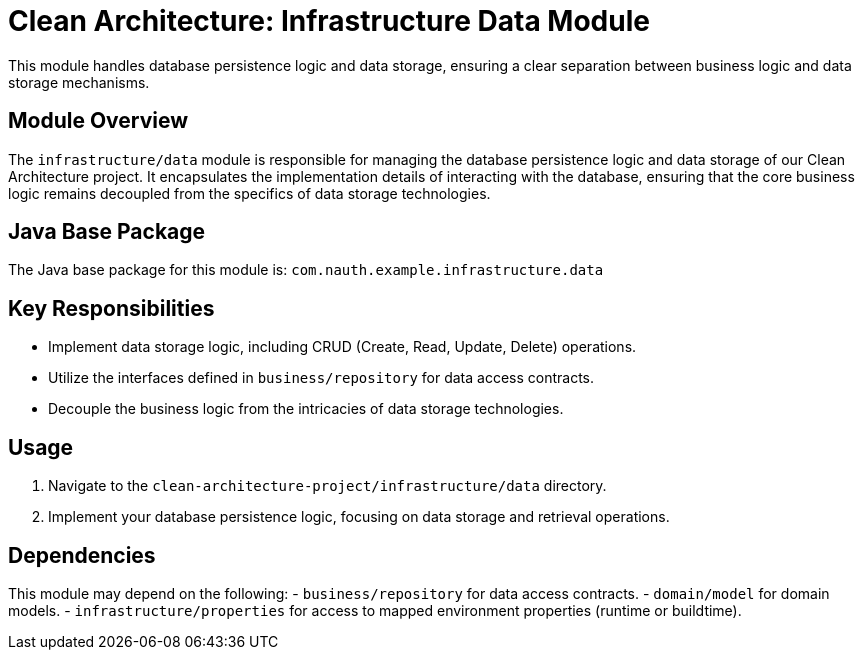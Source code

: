 = Clean Architecture: Infrastructure Data Module

This module handles database persistence logic and data storage, ensuring a clear separation between business logic and data storage mechanisms.

== Module Overview

The `infrastructure/data` module is responsible for managing the database persistence logic and data storage of our Clean Architecture project. It encapsulates the implementation details of interacting with the database, ensuring that the core business logic remains decoupled from the specifics of data storage technologies.

== Java Base Package

The Java base package for this module is: `com.nauth.example.infrastructure.data`

== Key Responsibilities

- Implement data storage logic, including CRUD (Create, Read, Update, Delete) operations.
- Utilize the interfaces defined in `business/repository` for data access contracts.
- Decouple the business logic from the intricacies of data storage technologies.

== Usage

1. Navigate to the `clean-architecture-project/infrastructure/data` directory.
2. Implement your database persistence logic, focusing on data storage and retrieval operations.

== Dependencies

This module may depend on the following:
- `business/repository` for data access contracts.
- `domain/model` for domain models.
- `infrastructure/properties` for access to mapped environment properties (runtime or buildtime).
